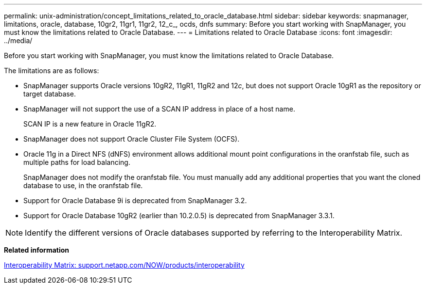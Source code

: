 ---
permalink: unix-administration/concept_limitations_related_to_oracle_database.html
sidebar: sidebar
keywords: snapmanager, limitations, oracle, database, 10gr2, 11gr1, 11gr2, 12_c_, ocds, dnfs
summary: Before you start working with SnapManager, you must know the limitations related to Oracle Database.
---
= Limitations related to Oracle Database
:icons: font
:imagesdir: ../media/

[.lead]
Before you start working with SnapManager, you must know the limitations related to Oracle Database.

The limitations are as follows:

* SnapManager supports Oracle versions 10gR2, 11gR1, 11gR2 and 12__c__, but does not support Oracle 10gR1 as the repository or target database.
* SnapManager will not support the use of a SCAN IP address in place of a host name.
+
SCAN IP is a new feature in Oracle 11gR2.

* SnapManager does not support Oracle Cluster File System (OCFS).
* Oracle 11g in a Direct NFS (dNFS) environment allows additional mount point configurations in the oranfstab file, such as multiple paths for load balancing.
+
SnapManager does not modify the oranfstab file. You must manually add any additional properties that you want the cloned database to use, in the oranfstab file.

* Support for Oracle Database 9i is deprecated from SnapManager 3.2.
* Support for Oracle Database 10gR2 (earlier than 10.2.0.5) is deprecated from SnapManager 3.3.1.

NOTE: Identify the different versions of Oracle databases supported by referring to the Interoperability Matrix.

*Related information*

http://support.netapp.com/NOW/products/interoperability/[Interoperability Matrix: support.netapp.com/NOW/products/interoperability]
